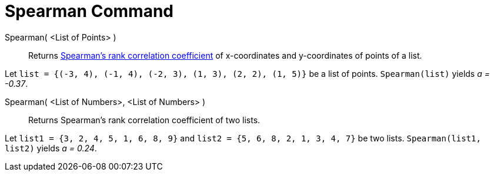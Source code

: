 = Spearman Command
:page-en: commands/Spearman
ifdef::env-github[:imagesdir: /en/modules/ROOT/assets/images]

Spearman( <List of Points> )::
  Returns http://en.wikipedia.org/wiki/Spearman%27s_rank_correlation_coefficient[Spearman's rank correlation
  coefficient] of x-coordinates and y-coordinates of points of a list.

[EXAMPLE]
====

Let `++list = {(-3, 4), (-1, 4), (-2, 3), (1, 3), (2, 2), (1, 5)}++` be a list of points. `++Spearman(list)++` yields _a
= -0.37_.

====

Spearman( <List of Numbers>, <List of Numbers> )::
  Returns Spearman's rank correlation coefficient of two lists.

[EXAMPLE]
====

Let `++list1 = {3, 2, 4, 5, 1, 6, 8, 9}++` and `++list2 = {5, 6, 8, 2, 1, 3, 4, 7}++` be two lists.
`++Spearman(list1, list2)++` yields _a = 0.24_.

====
